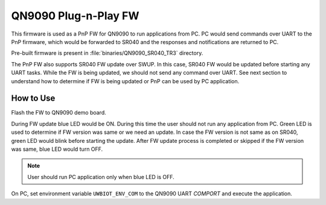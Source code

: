 ..
    Copyright 2020 NXP

    This software is owned or controlled by NXP and may only be used
    strictly in accordance with the applicable license terms.  By expressly
    accepting such terms or by downloading, installing, activating and/or
    otherwise using the software, you are agreeing that you have read, and
    that you agree to comply with and are bound by, such license terms.  If
    you do not agree to be bound by the applicable license terms, then you
    may not retain, install, activate or otherwise use the software.


.. _pnp-fw:

=======================================================================
 QN9090 Plug-n-Play FW
=======================================================================

This firmware is used as a PnP FW for QN9090 to run applications from PC.
PC would send commands over UART to the PnP firmware, which would be forwarded
to SR040 and the responses and notifications are returned to PC.

Pre-built firmware is present in :file:`binaries/QN9090_SR040_TR3`
directory.

The PnP FW also supports SR040 FW update over SWUP. In this case, SR040 FW
would be updated before starting any UART tasks. While the FW is being
updated, we should not send any command over UART. See next section to
understand how to determine if FW is being updated or PnP can be used by
PC application.


How to Use
^^^^^^^^^^^^^^^^^^^^^^^^^^^^^^^^^^^^^^^^^^^^^^^^^^^^^^^^^^^^^^^^^^^^^^^

Flash the FW to QN9090 demo board.

During FW update blue LED would be ON. During this time the user should
not run any application from PC. Green LED is used to determine if FW
version was same or we need an update. In case the FW version is not same
as on SR040, green LED would blink before starting the update.
After FW update process is completed or skipped if the FW version was same,
blue LED would turn OFF.

.. note:: User should run PC application only when blue LED is OFF.

On PC, set environment variable ``UWBIOT_ENV_COM``
to the QN9090 UART *COMPORT* and execute the application.
